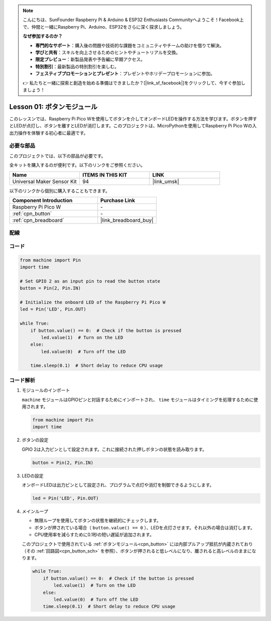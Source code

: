 .. note::

    こんにちは、SunFounder Raspberry Pi & Arduino & ESP32 Enthusiasts Communityへようこそ！Facebook上で、仲間と一緒にRaspberry Pi、Arduino、ESP32をさらに深く探求しましょう。

    **なぜ参加するのか？**

    - **専門的なサポート**：購入後の問題や技術的な課題をコミュニティやチームの助けを借りて解決。
    - **学びと共有**：スキルを向上させるためのヒントやチュートリアルを交換。
    - **限定プレビュー**：新製品発表や予告編に早期アクセス。
    - **特別割引**：最新製品の特別割引を楽しむ。
    - **フェスティブプロモーションとプレゼント**：プレゼントやホリデープロモーションに参加。

    👉 私たちと一緒に探索と創造を始める準備はできましたか？[|link_sf_facebook|]をクリックして、今すぐ参加しましょう！
.. _pico_lesson01_button:

Lesson 01: ボタンモジュール
==================================

このレッスンでは、Raspberry Pi Pico Wを使用してボタンを介してオンボードLEDを操作する方法を学びます。ボタンを押すとLEDが点灯し、ボタンを離すとLEDが消灯します。このプロジェクトは、MicroPythonを使用してRaspberry Pi Pico Wの入出力操作を体験する初心者に最適です。

必要な部品
--------------------------

このプロジェクトでは、以下の部品が必要です。

全キットを購入するのが便利です。以下のリンクをご参照ください。

.. list-table::
    :widths: 20 20 20
    :header-rows: 1

    *   - Name	
        - ITEMS IN THIS KIT
        - LINK
    *   - Universal Maker Sensor Kit
        - 94
        - |link_umsk|

以下のリンクから個別に購入することもできます。

.. list-table::
    :widths: 30 20
    :header-rows: 1

    *   - Component Introduction
        - Purchase Link

    *   - Raspberry Pi Pico W
        - \-
    *   - :ref:`cpn_button`
        - \-
    *   - :ref:`cpn_breadboard`
        - |link_breadboard_buy|


配線
---------------------------

.. image:: img/Lesson_01_Button_Module_bb.png
    :width: 100%


コード
---------------------------

.. code-block:: python

   from machine import Pin
   import time
   
   # Set GPIO 2 as an input pin to read the button state
   button = Pin(2, Pin.IN)
   
   # Initialize the onboard LED of the Raspberry Pi Pico W
   led = Pin('LED', Pin.OUT)
   
   while True:
       if button.value() == 0:  # Check if the button is pressed
           led.value(1)  # Turn on the LED
       else:
           led.value(0)  # Turn off the LED
   
       time.sleep(0.1)  # Short delay to reduce CPU usage
       
コード解析
---------------------------

#. モジュールのインポート

   ``machine`` モジュールはGPIOピンと対話するためにインポートされ、 ``time`` モジュールはタイミングを処理するために使用されます。

   .. code-block:: python

      from machine import Pin
      import time

#. ボタンの設定

   GPIO 2は入力ピンとして設定されます。これに接続された押しボタンの状態を読み取ります。

   .. code-block:: python

      button = Pin(2, Pin.IN)

#. LEDの設定

   オンボードLEDは出力ピンとして設定され、プログラムで点灯や消灯を制御できるようにします。

   .. code-block:: python

      led = Pin('LED', Pin.OUT)

#. メインループ

   - 無限ループを使用してボタンの状態を継続的にチェックします。
   - ボタンが押されている場合（ ``button.value() == 0`` ）、LEDを点灯させます。それ以外の場合は消灯します。
   - CPU使用率を減らすために0.1秒の短い遅延が追加されます。

   このプロジェクトで使用されている :ref:`ボタンモジュール<cpn_button>` には内部プルアップ抵抗が内蔵されており（その :ref:`回路図<cpn_button_sch>` を参照）、ボタンが押されると低レベルになり、離されると高レベルのままになります。

   .. code-block:: python

      while True:
          if button.value() == 0:  # Check if the button is pressed
              led.value(1)  # Turn on the LED
          else:
              led.value(0)  # Turn off the LED
          time.sleep(0.1)  # Short delay to reduce CPU usage